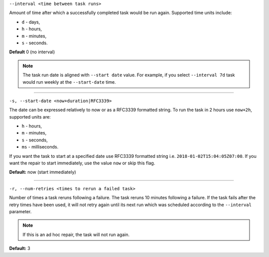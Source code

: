 ``--interval <time between task runs>``

Amount of time after which a successfully completed task would be run again.
Supported time units include:

* ``d`` - days,
* ``h`` - hours,
* ``m`` - minutes,
* ``s`` - seconds.

**Default** 0 (no interval)

.. note:: The task run date is aligned with ``--start date`` value. For example, if you select ``--interval 7d`` task would run weekly at the ``--start-date`` time.

=====

``-s, --start-date <now+duration|RFC3339>``

The date can be expressed relatively to now or as a RFC3339 formatted string.
To run the task in 2 hours use ``now+2h``, supported units are:

* ``h`` - hours,
* ``m`` - minutes,
* ``s`` - seconds,
* ``ms`` - milliseconds.

If you want the task to start at a specified date use RFC3339 formatted string i.e. ``2018-01-02T15:04:05Z07:00``.
If you want the repair to start immediately, use the value ``now`` or skip this flag.

**Default:**  now (start immediately)

=====

``-r, --num-retries <times to rerun a failed task>``

Number of times a task reruns following a failure. The task reruns 10 minutes following a failure.
If the task fails after the retry times have been used, it will not retry again until its next run which was scheduled according to the ``--interval`` parameter.

.. note:: If this is an ad hoc repair, the task will not run again.

**Default:** 3
